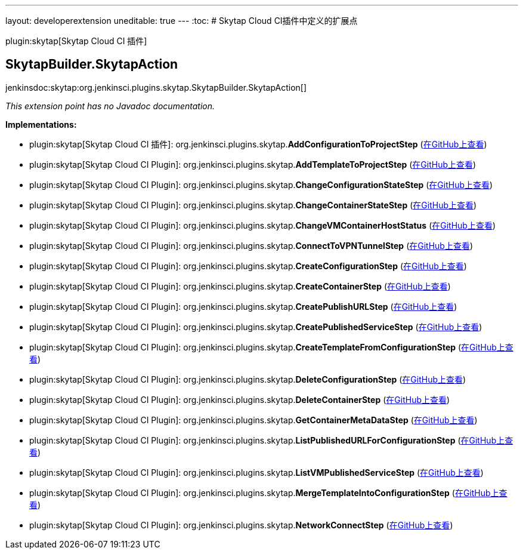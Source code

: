 ---
layout: developerextension
uneditable: true
---
:toc:
# Skytap Cloud CI插件中定义的扩展点

plugin:skytap[Skytap Cloud CI 插件]

## SkytapBuilder.+++<wbr/>+++SkytapAction
+jenkinsdoc:skytap:org.jenkinsci.plugins.skytap.SkytapBuilder.SkytapAction[]+

_This extension point has no Javadoc documentation._

**Implementations:**

* plugin:skytap[Skytap Cloud CI 插件]: org.+++<wbr/>+++jenkinsci.+++<wbr/>+++plugins.+++<wbr/>+++skytap.+++<wbr/>+++**AddConfigurationToProjectStep** (link:https://github.com/jenkinsci/skytap-cloud-plugin/search?q=AddConfigurationToProjectStep&type=Code[在GitHub上查看])
* plugin:skytap[Skytap Cloud CI Plugin]: org.+++<wbr/>+++jenkinsci.+++<wbr/>+++plugins.+++<wbr/>+++skytap.+++<wbr/>+++**AddTemplateToProjectStep** (link:https://github.com/jenkinsci/skytap-cloud-plugin/search?q=AddTemplateToProjectStep&type=Code[在GitHub上查看])
* plugin:skytap[Skytap Cloud CI Plugin]: org.+++<wbr/>+++jenkinsci.+++<wbr/>+++plugins.+++<wbr/>+++skytap.+++<wbr/>+++**ChangeConfigurationStateStep** (link:https://github.com/jenkinsci/skytap-cloud-plugin/search?q=ChangeConfigurationStateStep&type=Code[在GitHub上查看])
* plugin:skytap[Skytap Cloud CI Plugin]: org.+++<wbr/>+++jenkinsci.+++<wbr/>+++plugins.+++<wbr/>+++skytap.+++<wbr/>+++**ChangeContainerStateStep** (link:https://github.com/jenkinsci/skytap-cloud-plugin/search?q=ChangeContainerStateStep&type=Code[在GitHub上查看])
* plugin:skytap[Skytap Cloud CI Plugin]: org.+++<wbr/>+++jenkinsci.+++<wbr/>+++plugins.+++<wbr/>+++skytap.+++<wbr/>+++**ChangeVMContainerHostStatus** (link:https://github.com/jenkinsci/skytap-cloud-plugin/search?q=ChangeVMContainerHostStatus&type=Code[在GitHub上查看])
* plugin:skytap[Skytap Cloud CI Plugin]: org.+++<wbr/>+++jenkinsci.+++<wbr/>+++plugins.+++<wbr/>+++skytap.+++<wbr/>+++**ConnectToVPNTunnelStep** (link:https://github.com/jenkinsci/skytap-cloud-plugin/search?q=ConnectToVPNTunnelStep&type=Code[在GitHub上查看])
* plugin:skytap[Skytap Cloud CI Plugin]: org.+++<wbr/>+++jenkinsci.+++<wbr/>+++plugins.+++<wbr/>+++skytap.+++<wbr/>+++**CreateConfigurationStep** (link:https://github.com/jenkinsci/skytap-cloud-plugin/search?q=CreateConfigurationStep&type=Code[在GitHub上查看])
* plugin:skytap[Skytap Cloud CI Plugin]: org.+++<wbr/>+++jenkinsci.+++<wbr/>+++plugins.+++<wbr/>+++skytap.+++<wbr/>+++**CreateContainerStep** (link:https://github.com/jenkinsci/skytap-cloud-plugin/search?q=CreateContainerStep&type=Code[在GitHub上查看])
* plugin:skytap[Skytap Cloud CI Plugin]: org.+++<wbr/>+++jenkinsci.+++<wbr/>+++plugins.+++<wbr/>+++skytap.+++<wbr/>+++**CreatePublishURLStep** (link:https://github.com/jenkinsci/skytap-cloud-plugin/search?q=CreatePublishURLStep&type=Code[在GitHub上查看])
* plugin:skytap[Skytap Cloud CI Plugin]: org.+++<wbr/>+++jenkinsci.+++<wbr/>+++plugins.+++<wbr/>+++skytap.+++<wbr/>+++**CreatePublishedServiceStep** (link:https://github.com/jenkinsci/skytap-cloud-plugin/search?q=CreatePublishedServiceStep&type=Code[在GitHub上查看])
* plugin:skytap[Skytap Cloud CI Plugin]: org.+++<wbr/>+++jenkinsci.+++<wbr/>+++plugins.+++<wbr/>+++skytap.+++<wbr/>+++**CreateTemplateFromConfigurationStep** (link:https://github.com/jenkinsci/skytap-cloud-plugin/search?q=CreateTemplateFromConfigurationStep&type=Code[在GitHub上查看])
* plugin:skytap[Skytap Cloud CI Plugin]: org.+++<wbr/>+++jenkinsci.+++<wbr/>+++plugins.+++<wbr/>+++skytap.+++<wbr/>+++**DeleteConfigurationStep** (link:https://github.com/jenkinsci/skytap-cloud-plugin/search?q=DeleteConfigurationStep&type=Code[在GitHub上查看])
* plugin:skytap[Skytap Cloud CI Plugin]: org.+++<wbr/>+++jenkinsci.+++<wbr/>+++plugins.+++<wbr/>+++skytap.+++<wbr/>+++**DeleteContainerStep** (link:https://github.com/jenkinsci/skytap-cloud-plugin/search?q=DeleteContainerStep&type=Code[在GitHub上查看])
* plugin:skytap[Skytap Cloud CI Plugin]: org.+++<wbr/>+++jenkinsci.+++<wbr/>+++plugins.+++<wbr/>+++skytap.+++<wbr/>+++**GetContainerMetaDataStep** (link:https://github.com/jenkinsci/skytap-cloud-plugin/search?q=GetContainerMetaDataStep&type=Code[在GitHub上查看])
* plugin:skytap[Skytap Cloud CI Plugin]: org.+++<wbr/>+++jenkinsci.+++<wbr/>+++plugins.+++<wbr/>+++skytap.+++<wbr/>+++**ListPublishedURLForConfigurationStep** (link:https://github.com/jenkinsci/skytap-cloud-plugin/search?q=ListPublishedURLForConfigurationStep&type=Code[在GitHub上查看])
* plugin:skytap[Skytap Cloud CI Plugin]: org.+++<wbr/>+++jenkinsci.+++<wbr/>+++plugins.+++<wbr/>+++skytap.+++<wbr/>+++**ListVMPublishedServiceStep** (link:https://github.com/jenkinsci/skytap-cloud-plugin/search?q=ListVMPublishedServiceStep&type=Code[在GitHub上查看])
* plugin:skytap[Skytap Cloud CI Plugin]: org.+++<wbr/>+++jenkinsci.+++<wbr/>+++plugins.+++<wbr/>+++skytap.+++<wbr/>+++**MergeTemplateIntoConfigurationStep** (link:https://github.com/jenkinsci/skytap-cloud-plugin/search?q=MergeTemplateIntoConfigurationStep&type=Code[在GitHub上查看])
* plugin:skytap[Skytap Cloud CI Plugin]: org.+++<wbr/>+++jenkinsci.+++<wbr/>+++plugins.+++<wbr/>+++skytap.+++<wbr/>+++**NetworkConnectStep** (link:https://github.com/jenkinsci/skytap-cloud-plugin/search?q=NetworkConnectStep&type=Code[在GitHub上查看])


